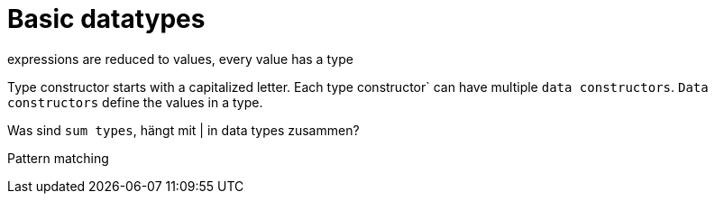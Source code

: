 
= Basic datatypes

expressions are reduced to values, every value has a type

Type constructor starts with a capitalized letter.
Each type constructor` can have multiple `data constructors`.
`Data constructors` define the values in a type.

Was sind `sum types`, hängt mit | in data  types zusammen?

Pattern matching